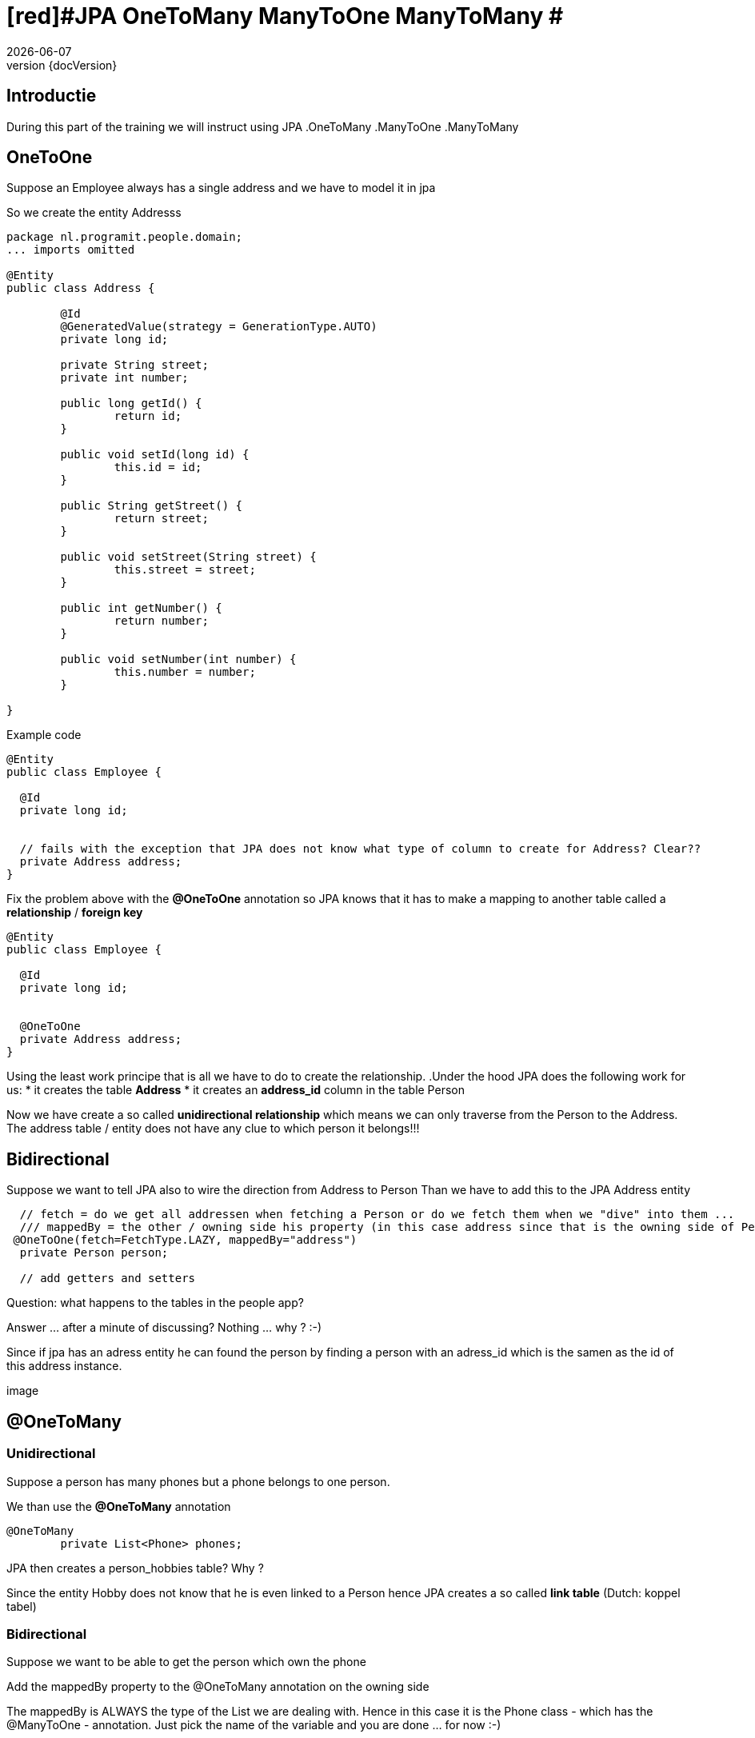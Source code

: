 :revnumber: {docVersion}
:toclevels: 3

= [red]#JPA OneToMany ManyToOne ManyToMany #
{docDate}

== Introductie

During this part of the training we will instruct using JPA
.OneToMany 
.ManyToOne 
.ManyToMany

== OneToOne

Suppose an Employee always has a single address and we have to model it in jpa

So we create the entity Addresss

[source, java]
----
package nl.programit.people.domain;
... imports omitted

@Entity
public class Address {

	@Id
	@GeneratedValue(strategy = GenerationType.AUTO)
	private long id;

	private String street;
	private int number;

	public long getId() {
		return id;
	}

	public void setId(long id) {
		this.id = id;
	}

	public String getStreet() {
		return street;
	}

	public void setStreet(String street) {
		this.street = street;
	}

	public int getNumber() {
		return number;
	}

	public void setNumber(int number) {
		this.number = number;
	}

}

----

Example code

[source, java]
----
@Entity
public class Employee {

  @Id
  private long id;


  // fails with the exception that JPA does not know what type of column to create for Address? Clear??
  private Address address;
}
----

Fix the problem above with the *@OneToOne* annotation so JPA knows that it has to make a mapping to another table called a *relationship* / *foreign key*

[source, java]
----
@Entity
public class Employee {

  @Id
  private long id;


  @OneToOne
  private Address address;
}
----
Using the least work principe that is all we have to do to create the relationship.
.Under the hood JPA does the following work for us:
* it creates the table *Address*
* it creates an *address_id* column in the table Person

Now we have create a so called *unidirectional relationship* which means we can only traverse from the Person to the Address.
The address table / entity does not have any clue to which person it belongs!!!

== Bidirectional
Suppose we want to tell JPA also to wire the direction from Address to Person
Than we have to add this to the JPA Address entity

[source, java]
----
  // fetch = do we get all addressen when fetching a Person or do we fetch them when we "dive" into them ...
  /// mappedBy = the other / owning side his property (in this case address since that is the owning side of Person)
 @OneToOne(fetch=FetchType.LAZY, mappedBy="address")
  private Person person;

  // add getters and setters
----

Question: what happens to the tables in the people app?




Answer ... after a minute of discussing? 
Nothing ... why ? :-)

Since if jpa has an adress entity he can found the person by finding a person with an adress_id which is the samen as the id of this address instance.

image

== @OneToMany

=== Unidirectional

Suppose a person has many phones but a phone belongs to one person.

We than use the *@OneToMany* annotation

[source, java]
----
@OneToMany
	private List<Phone> phones;
----

JPA then creates a person_hobbies table? Why ?

Since the entity Hobby does not know that he is even linked to a Person hence JPA creates a so called *link table*
(Dutch: koppel tabel)

=== Bidirectional
Suppose we want to be able to get the person which own the phone

Add the mappedBy property to the @OneToMany annotation on the owning side

The mappedBy is ALWAYS the type of the List we are dealing with. Hence in this case it is the Phone class - which has the @ManyToOne - annotation.
Just pick the name of the variable and you are done ... for now :-)

[source, java]
----
@OneToMany(mappedBy="person") // person is the private Person instance var in the phone class
	private List<Phone> phones;
----

.Add the @ManyToOne annotation to the belonging side
[source, java]
----
@ManyToOne
	private Person person;
----

== @ManyToMany

=== Unidirectional

Suppose a person has many hobbies and a hobby can belong to multiple persons.

.Add this to the person class
[source, java]
----
@ManyToMany(cascade=CascadeType.ALL)
	private List<Hobby> fietsen = new ArrayList<>();----


=== Bidirectional

Suppose want to see al people who like *running*

.Add the following to the Person class (mappedBy)
[source, java]
----
@ManyToMany(mappedBy="people", cascade=CascadeType.ALL)
	private List<Hobby> hobbies = new ArrayList<>();
----

.Add the following to the Hobby class
[source, java]
----
@ManyToMany(cascade=CascadeType.ALL)
	private List<Person> people = new ArrayList<>();
----

TIP: Never use a mappedBy on both sides of the relationship. Simply only on the *owning* side

TIP: Be aware for the following
* using a getter to get the List of Hobbies out of person and than adding an item to the List will eventually fail.
Question: is the List when I am getting it a JPA object?

Solution: create a getter and create an addHobby to the Person class



== What is that Cascade thing?

* When a person is deleted what happens to the hobby?
** The Cascading defines what should happen to the underlying properties of an entity
** In fact we have to tell something about assocations and specially regarding aggregations and compositions
* I think it is for later for now :-)


== DIY
.Do it yourself

Just implement the above changes to your people project.

And be aware that you understand what you are doing. 
The upcoming week (wednesday, friday ...) we will implmement this for the Liebregts case)



